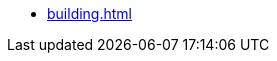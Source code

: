 // SPDX-FileCopyrightText: 2021 Stackable GmbH <info@stackable.de>
//
// SPDX-License-Identifier: OSL-3.0

* xref:building.adoc[]

